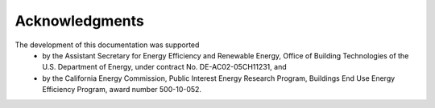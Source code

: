 Acknowledgments
===============

The development of this documentation was supported
 * by the Assistant Secretary for Energy Efficiency and Renewable Energy, Office of Building Technologies of the U.S. Department of Energy, under contract No. DE-AC02-05CH11231, and
 * by the California Energy Commission, Public Interest Energy Research Program, Buildings End Use Energy Efficiency Program, award number 500-10-052.

